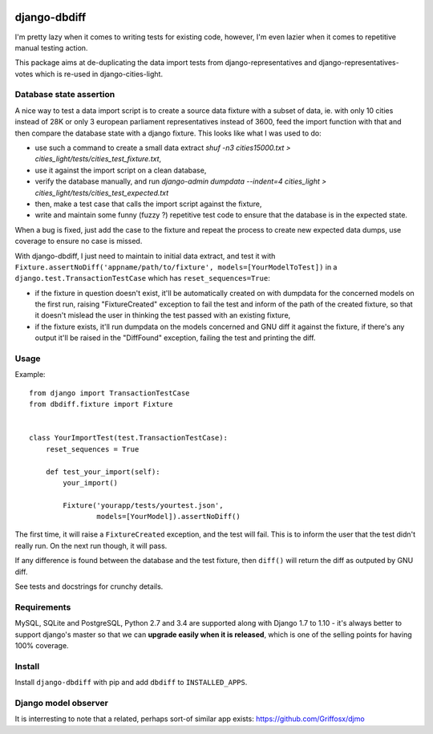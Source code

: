 .. image:: https://travis-ci.org/yourlabs/django-dbdiff.svg
    :target: https://travis-ci.org/yourlabs/django-dbdiff
.. image:: https://codecov.io/github/yourlabs/django-dbdiff/coverage.svg?branch=master
    :target: https://codecov.io/github/yourlabs/django-dbdiff?branch=master
.. image:: https://badge.fury.io/py/django-dbdiff.png
   :target: http://badge.fury.io/py/django-dbdiff

django-dbdiff
~~~~~~~~~~~~~

I'm pretty lazy when it comes to writing tests for existing code, however, I'm
even lazier when it comes to repetitive manual testing action.

This package aims at de-duplicating the data import tests from
django-representatives and django-representatives-votes which is re-used in
django-cities-light.

Database state assertion
========================

A nice way to test a data import script is to create a source data fixture with
a subset of data, ie. with only 10 cities instead of 28K or only 3 european
parliament representatives instead of 3600, feed the import function with that
and then compare the database state with a django fixture. This looks like what
I was used to do:

- use such a command to create a small data extract
  `shuf -n3 cities15000.txt > cities_light/tests/cities_test_fixture.txt`,
- use it against the import script on a clean database,
- verify the database manually, and run
  `django-admin dumpdata --indent=4 cities_light > cities_light/tests/cities_test_expected.txt`
- then, make a test case that calls the import script against the fixture,
- write and maintain some funny (fuzzy ?) repetitive test code to ensure that
  the database is in the expected state.

When a bug is fixed, just add the case to the fixture and repeat the process to
create new expected data dumps, use coverage to ensure no case is missed.

With django-dbdiff, I just need to maintain to initial data extract, and test
it with ``Fixture.assertNoDiff('appname/path/to/fixture',
models=[YourModelToTest])`` in a ``django.test.TransactionTestCase`` which has
``reset_sequences=True``:

- if the fixture in question doesn't exist, it'll be automatically created on
  with dumpdata for the concerned models on the first run, raising
  "FixtureCreated" exception to fail the test and inform of the path of the
  created fixture, so that it doesn't mislead the user in thinking the test
  passed with an existing fixture,
- if the fixture exists, it'll run dumpdata on the models concerned and GNU
  diff it against the fixture, if there's any output it'll be raised in the
  "DiffFound" exception, failing the test and printing the diff.

Usage
=====

Example::

    from django import TransactionTestCase
    from dbdiff.fixture import Fixture


    class YourImportTest(test.TransactionTestCase):
        reset_sequences = True

        def test_your_import(self):
            your_import()

            Fixture('yourapp/tests/yourtest.json',
                    models=[YourModel]).assertNoDiff()

The first time, it will raise a ``FixtureCreated`` exception, and the test will
fail. This is to inform the user that the test didn't really run. On the next
run though, it will pass.

If any difference is found between the database and the test fixture, then
``diff()`` will return the diff as outputed by GNU diff.

See tests and docstrings for crunchy details.

Requirements
============

MySQL, SQLite and PostgreSQL, Python 2.7 and 3.4 are supported along with
Django 1.7 to 1.10 - it's always better to support django's master so that we
can **upgrade easily when it is released**, which is one of the selling points
for having 100% coverage.

Install
=======

Install ``django-dbdiff`` with pip and add ``dbdiff`` to ``INSTALLED_APPS``.

Django model observer
=====================

It is interresting to note that a related, perhaps sort-of similar app exists:
https://github.com/Griffosx/djmo
